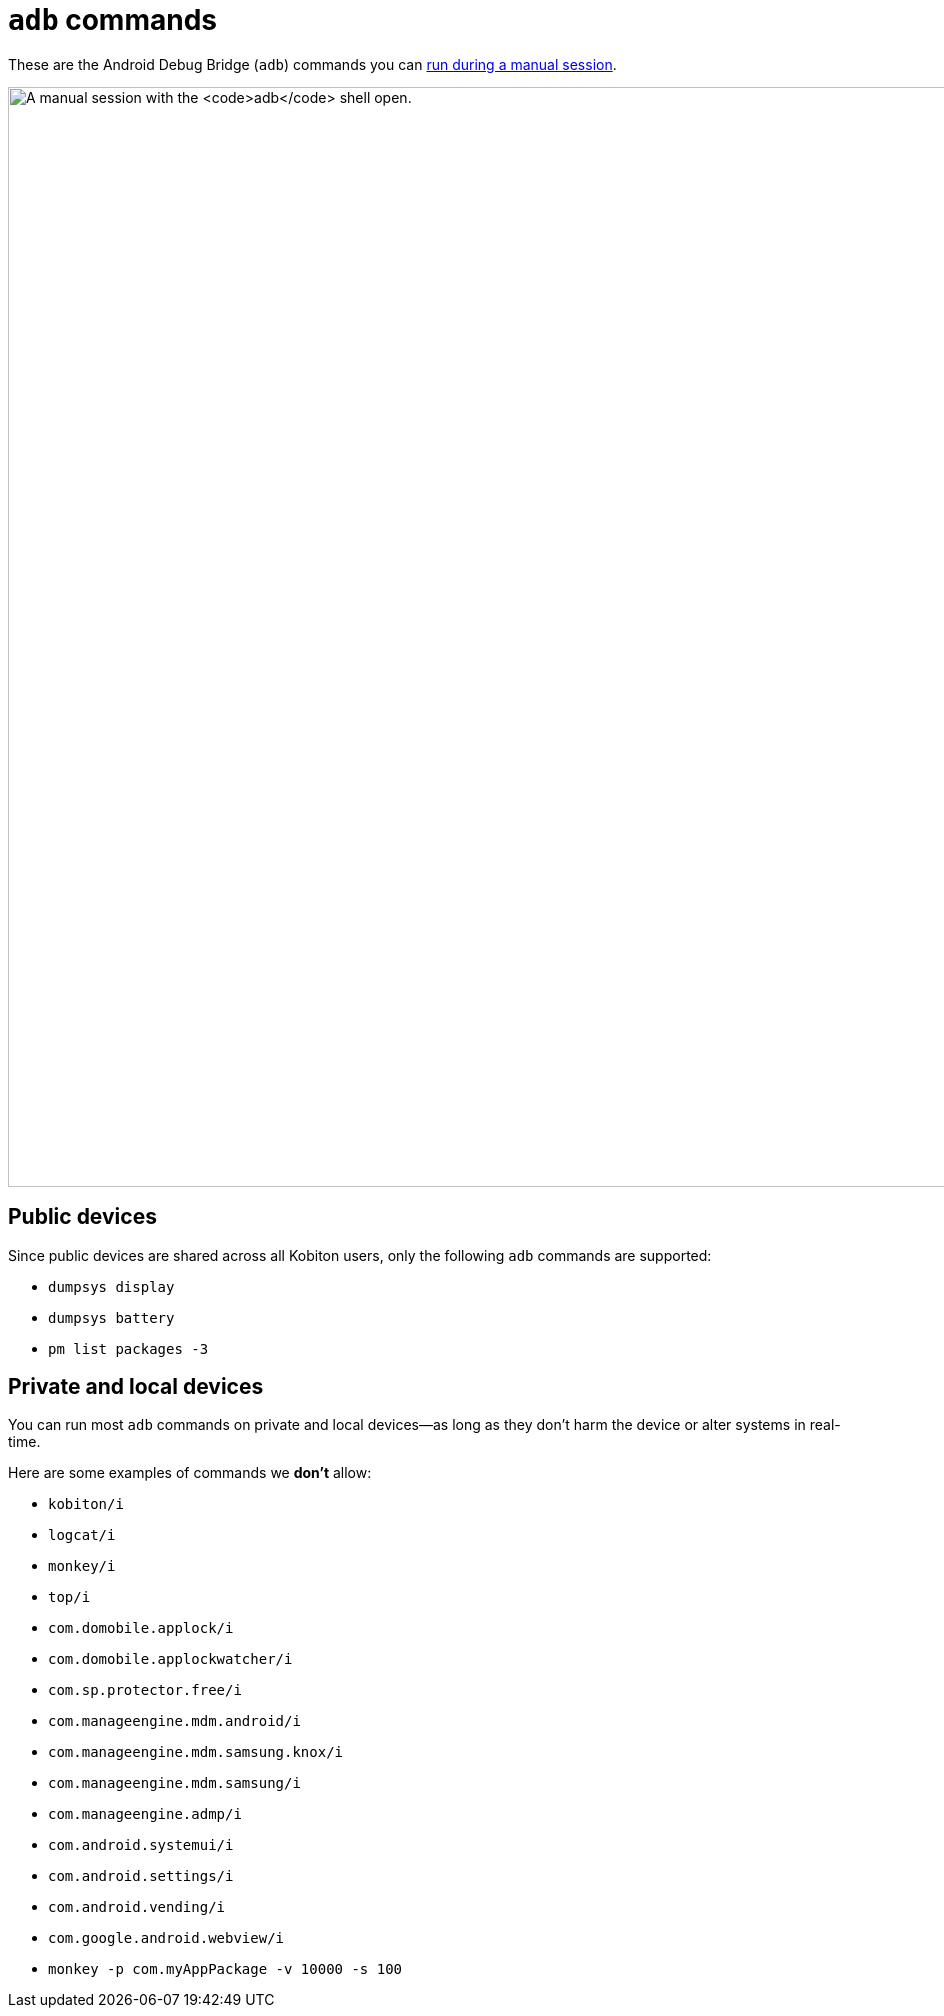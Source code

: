 = `adb` commands
:navtitle: `adb` commands

These are the Android Debug Bridge (`adb`) commands you can xref:manual-testing:device-controls.adoc#_adb_shell[run during a manual session].

image:manual-testing:adb-shell-context.png[width=1100, alt="A manual session with the `adb` shell open."]

== Public devices

Since public devices are shared across all Kobiton users, only the following `adb` commands are supported:

* `dumpsys display`
* `dumpsys battery`
* `pm list packages -3`

== Private and local devices

You can run most `adb` commands on private and local devices--as long as they don't harm the device or alter systems in real-time.

Here are some examples of commands we *don't* allow:

* `kobiton/i`
* `logcat/i`
* `monkey/i`
* `top/i`
* `com.domobile.applock/i`
* `com.domobile.applockwatcher/i`
* `com.sp.protector.free/i`
* `com.manageengine.mdm.android/i`
* `com.manageengine.mdm.samsung.knox/i`
* `com.manageengine.mdm.samsung/i`
* `com.manageengine.admp/i`
* `com.android.systemui/i`
* `com.android.settings/i`
* `com.android.vending/i`
* `com.google.android.webview/i`
* `monkey -p com.myAppPackage -v 10000 -s 100`
